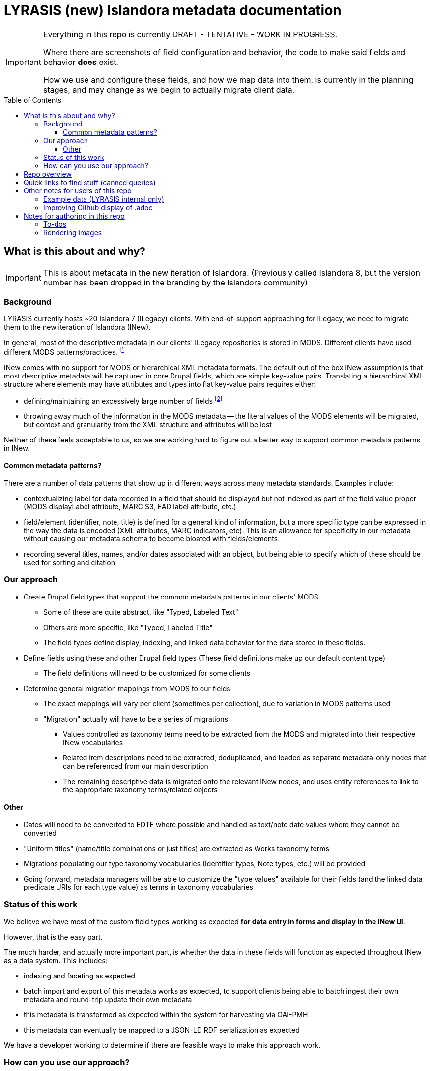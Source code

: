 :toc:
:toc-placement!:
:toclevels: 4

= LYRASIS (new) Islandora metadata documentation

[IMPORTANT]
====
Everything in this repo is currently DRAFT - TENTATIVE - WORK IN PROGRESS.

Where there are screenshots of field configuration and behavior, the code to make said fields and behavior *does* exist.

How we use and configure these fields, and how we map data into them, is currently in the planning stages, and may change as we begin to actually migrate client data.
====

toc::[]

== What is this about and why?

IMPORTANT: This is about metadata in the new iteration of Islandora. (Previously called Islandora 8, but the version number has been dropped in the branding by the Islandora community)

=== Background

LYRASIS currently hosts ~20 Islandora 7 (ILegacy) clients. With end-of-support approaching for ILegacy, we need to migrate them to the new iteration of Islandora (INew).

In general, most of the descriptive metadata in our clients' ILegacy repositories is stored in MODS. Different clients have used different MODS patterns/practices. footnote:[A glance at the examples in the http://www.loc.gov/standards/mods/userguide/index.html[MODS User Guidelines] shows the wide variations in usage that may be found in valid MODS.]

INew comes with no support for MODS or hierarchical XML metadata formats. The default out of the box INew assumption is that most descriptive metadata will be captured in core Drupal fields, which are simple key-value pairs. Translating a hierarchical XML structure where elements may have attributes and types into flat key-value pairs requires either:

- defining/maintaining an excessively large number of fields footnote:[For example, defining a separate field for each type of identifier: ISBN, ISSN, etc. At last check, our client data contained 54 different identifier types. So that would be 54 separate fields, just for identifiers.]
- throwing away much of the information in the MODS metadata -- the literal values of the MODS elements will be migrated, but context and granularity from the XML structure and attributes will be lost

Neither of these feels acceptable to us, so we are working hard to figure out a better way to support common metadata patterns in INew.

==== Common metadata patterns?

There are a number of data patterns that show up in different ways across many metadata standards. Examples include:

- contextualizing label for data recorded in a field that should be displayed but not indexed as part of the field value proper (MODS displayLabel attribute, MARC $3, EAD label attribute, etc.)
- field/element (identifier, note, title) is defined for a general kind of information, but a more specific type can be expressed in the way the data is encoded (XML attributes, MARC indicators, etc). This is an allowance for specificity in our metadata without causing our metadata schema to become bloated with fields/elements
- recording several titles, names, and/or dates associated with an object, but being able to specify which of these should be used for sorting and citation

=== Our approach

* Create Drupal field types that support the common metadata patterns in our clients' MODS
** Some of these are quite abstract, like "Typed, Labeled Text"
** Others are more specific, like "Typed, Labeled Title"
** The field types define display, indexing, and linked data behavior for the data stored in these fields.
* Define fields using these and other Drupal field types (These field definitions make up our default content type)
** The field definitions will need to be customized for some clients
* Determine general migration mappings from MODS to our fields
** The exact mappings will vary per client (sometimes per collection), due to variation in MODS patterns used
** "Migration" actually will have to be a series of migrations: 
*** Values controlled as taxonomy terms need to be extracted from the MODS and migrated into their respective INew vocabularies
*** Related item descriptions need to be extracted, deduplicated, and loaded as separate metadata-only nodes that can be referenced from our main description
*** The remaining descriptive data is migrated onto the relevant INew nodes, and uses entity references to link to the appropriate taxonomy terms/related objects



==== Other
* Dates will need to be converted to EDTF where possible and handled as text/note date values where they cannot be converted
* "Uniform titles" (name/title combinations or just titles) are extracted as Works taxonomy terms
* Migrations populating our type taxonomy vocabularies (Identifier types, Note types, etc.) will be provided 
* Going forward, metadata managers will be able to customize the "type values" available for their fields (and the linked data predicate URIs for each type value) as terms in taxonomy vocabularies

=== Status of this work

We believe we have most of the custom field types working as expected *for data entry in forms and display in the INew UI*.

However, that is the easy part.

The much harder, and actually more important part, is whether the data in these fields will function as expected throughout INew as a data system. This includes:

- indexing and faceting as expected
- batch import and export of this metadata works as expected, to support clients being able to batch ingest their own metadata and round-trip update their own metadata
- this metadata is transformed as expected within the system for harvesting via OAI-PMH
- this metadata can eventually be mapped to a JSON-LD RDF serialization as expected

We have a developer working to determine if there are feasible ways to make this approach work. 

=== How can you use our approach?

IMPORTANT: If you are a LYRASIS-hosted ILegacy client, we are handling this for you!

**Maybe you like our idea. But there is no code in this repo! How can you do what we are doing?**

This is all still a big experiment, and it may not work. 

If it works, and if there is interest, we intend to release our field types as a Drupal module (or set of Drupal modules).

You would need to install that module in your INew.

Our current assumption is that then you would need to set up your own taxonomy vocabularies for type values, populate those vocabularies, and define your own fields using our field types.

My intent is that this repo will eventually give you all the info you need to be able to do that.

If you are migrating data into INew yourself, you will need to figure out how to get your data into a format that can be ingested into INew. 

This repository will eventually contain (or link out to) code to transform MODS into CSV for migration into our INew content type(s),footnote:[This type of code will be made available as an example and useful starting point for others to base work on. We have no expectation of our MODs transformation code eventually being a user friendly push-button solution for MODS-to-INew data prep. LYRASIS also cannot offer support for the use of such code.] example CSVs, and example YAML migration configurations to support this approach.

== Repo overview

field_types:: specs for custom field types to support cultural heritage metadata needs
for_clients:: information explaining where we are at with all this to our clients
images:: storage for any images included in documents
metadata_setup:: this needs a better name, but tries to lay out the decisions, patterns, practices behind how I'm setting up metadata stuff for our clients, with explanation of how it works mixed in
mods_migration:: documents to support migrating MODS metadata for ~20 clients currently in ILegacy into INew

== Quick links to find stuff (canned queries)

* https://github.com/lyrasis/islandora8-metadata/search?q=FOR_DISCUSSION+nigelgbanks[Implementation notes/questions for Nigel]
* https://github.com/lyrasis/islandora8-metadata/search?q=source%2Cjavascript[JSON-LD mapping examples]
* https://github.com/lyrasis/islandora8-metadata/search?q=TODO+kspurgin[Kristina's to-dos]... the more immediate ones, anyway

== Other notes for users of this repo

=== Example data (LYRASIS internal only)

I am trying to make sure that I include all "Assume that" content for examples are included in the `lyrasis_default_terms` migration included on the `metadata-config` branch of the `lyrasis/ecs` repository.

If something's missing bug me about it and I'll add it.

=== Improving Github display of .adoc

Installing the browser plugin https://github.com/powerman/userjs-github-asciidoc[UserJS for GitHub] will improve the display of some of the pages in this repo.

== Notes for authoring in this repo
=== To-dos
* Why this instead of Paragraphs?
* Field types with `type` and/or `label` properties: write up RDF Mapping config option: `Include field value label in linked data statement object value (strings only)

=== Rendering images

Put this in header:

----
ifdef::env-github[]
:imagesdir: https://raw.githubusercontent.com/lyrasis/islandora8-metadata/main/images
endif::[]
----

All images should be committed/pushed to that directory.

Then they can be referenced in a file like:

----
image::test.png[]
----


